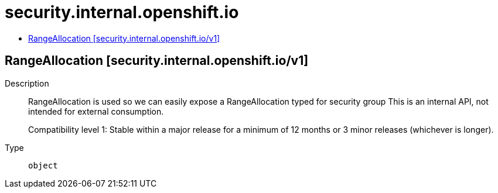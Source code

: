 // Automatically generated by 'openshift-apidocs-gen'. Do not edit.
:_mod-docs-content-type: ASSEMBLY
[id="security-internal-openshift-io"]
= security.internal.openshift.io
:toc: macro
:toc-title:

toc::[]

== RangeAllocation [security.internal.openshift.io/v1]

Description::
+
--
RangeAllocation is used so we can easily expose a RangeAllocation typed for security group
This is an internal API, not intended for external consumption.

Compatibility level 1: Stable within a major release for a minimum of 12 months or 3 minor releases (whichever is longer).
--

Type::
  `object`

